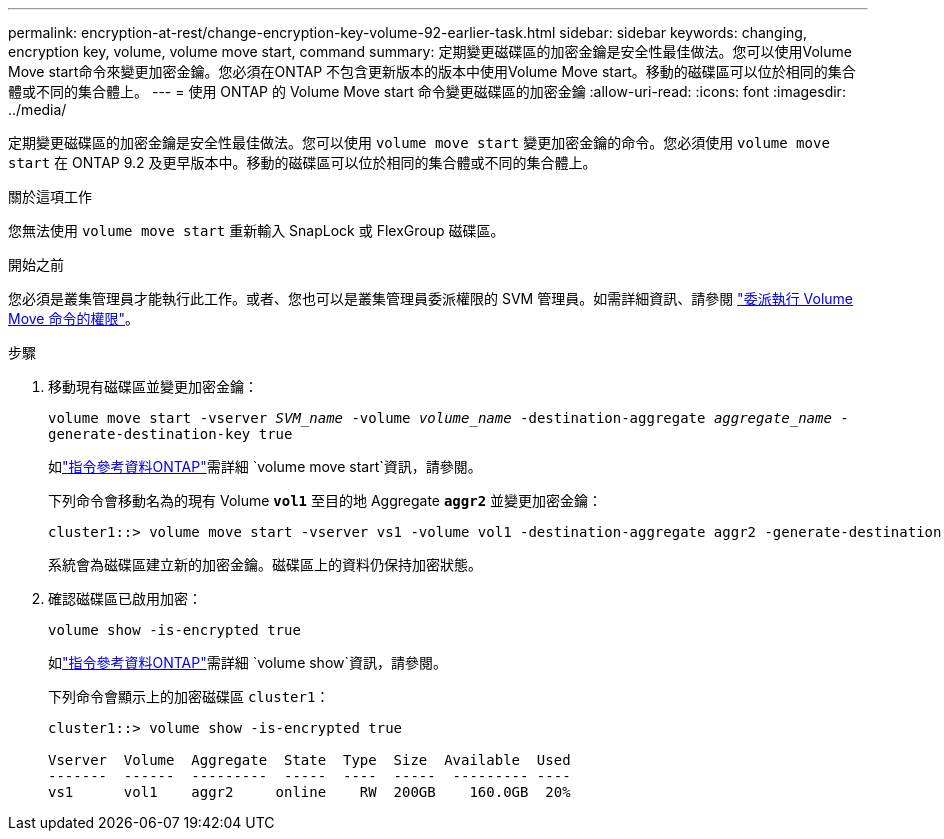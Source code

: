 ---
permalink: encryption-at-rest/change-encryption-key-volume-92-earlier-task.html 
sidebar: sidebar 
keywords: changing, encryption key, volume, volume move start, command 
summary: 定期變更磁碟區的加密金鑰是安全性最佳做法。您可以使用Volume Move start命令來變更加密金鑰。您必須在ONTAP 不包含更新版本的版本中使用Volume Move start。移動的磁碟區可以位於相同的集合體或不同的集合體上。 
---
= 使用 ONTAP 的 Volume Move start 命令變更磁碟區的加密金鑰
:allow-uri-read: 
:icons: font
:imagesdir: ../media/


[role="lead"]
定期變更磁碟區的加密金鑰是安全性最佳做法。您可以使用 `volume move start` 變更加密金鑰的命令。您必須使用 `volume move start` 在 ONTAP 9.2 及更早版本中。移動的磁碟區可以位於相同的集合體或不同的集合體上。

.關於這項工作
您無法使用 `volume move start` 重新輸入 SnapLock 或 FlexGroup 磁碟區。

.開始之前
您必須是叢集管理員才能執行此工作。或者、您也可以是叢集管理員委派權限的 SVM 管理員。如需詳細資訊、請參閱 link:delegate-volume-encryption-svm-administrator-task.html["委派執行 Volume Move 命令的權限"]。

.步驟
. 移動現有磁碟區並變更加密金鑰：
+
`volume move start -vserver _SVM_name_ -volume _volume_name_ -destination-aggregate _aggregate_name_ -generate-destination-key true`

+
如link:https://docs.netapp.com/us-en/ontap-cli/volume-move-start.html["指令參考資料ONTAP"^]需詳細 `volume move start`資訊，請參閱。

+
下列命令會移動名為的現有 Volume `*vol1*` 至目的地 Aggregate `*aggr2*` 並變更加密金鑰：

+
[listing]
----
cluster1::> volume move start -vserver vs1 -volume vol1 -destination-aggregate aggr2 -generate-destination-key true
----
+
系統會為磁碟區建立新的加密金鑰。磁碟區上的資料仍保持加密狀態。

. 確認磁碟區已啟用加密：
+
`volume show -is-encrypted true`

+
如link:https://docs.netapp.com/us-en/ontap-cli/volume-show.html["指令參考資料ONTAP"^]需詳細 `volume show`資訊，請參閱。

+
下列命令會顯示上的加密磁碟區 `cluster1`：

+
[listing]
----
cluster1::> volume show -is-encrypted true

Vserver  Volume  Aggregate  State  Type  Size  Available  Used
-------  ------  ---------  -----  ----  -----  --------- ----
vs1      vol1    aggr2     online    RW  200GB    160.0GB  20%
----

